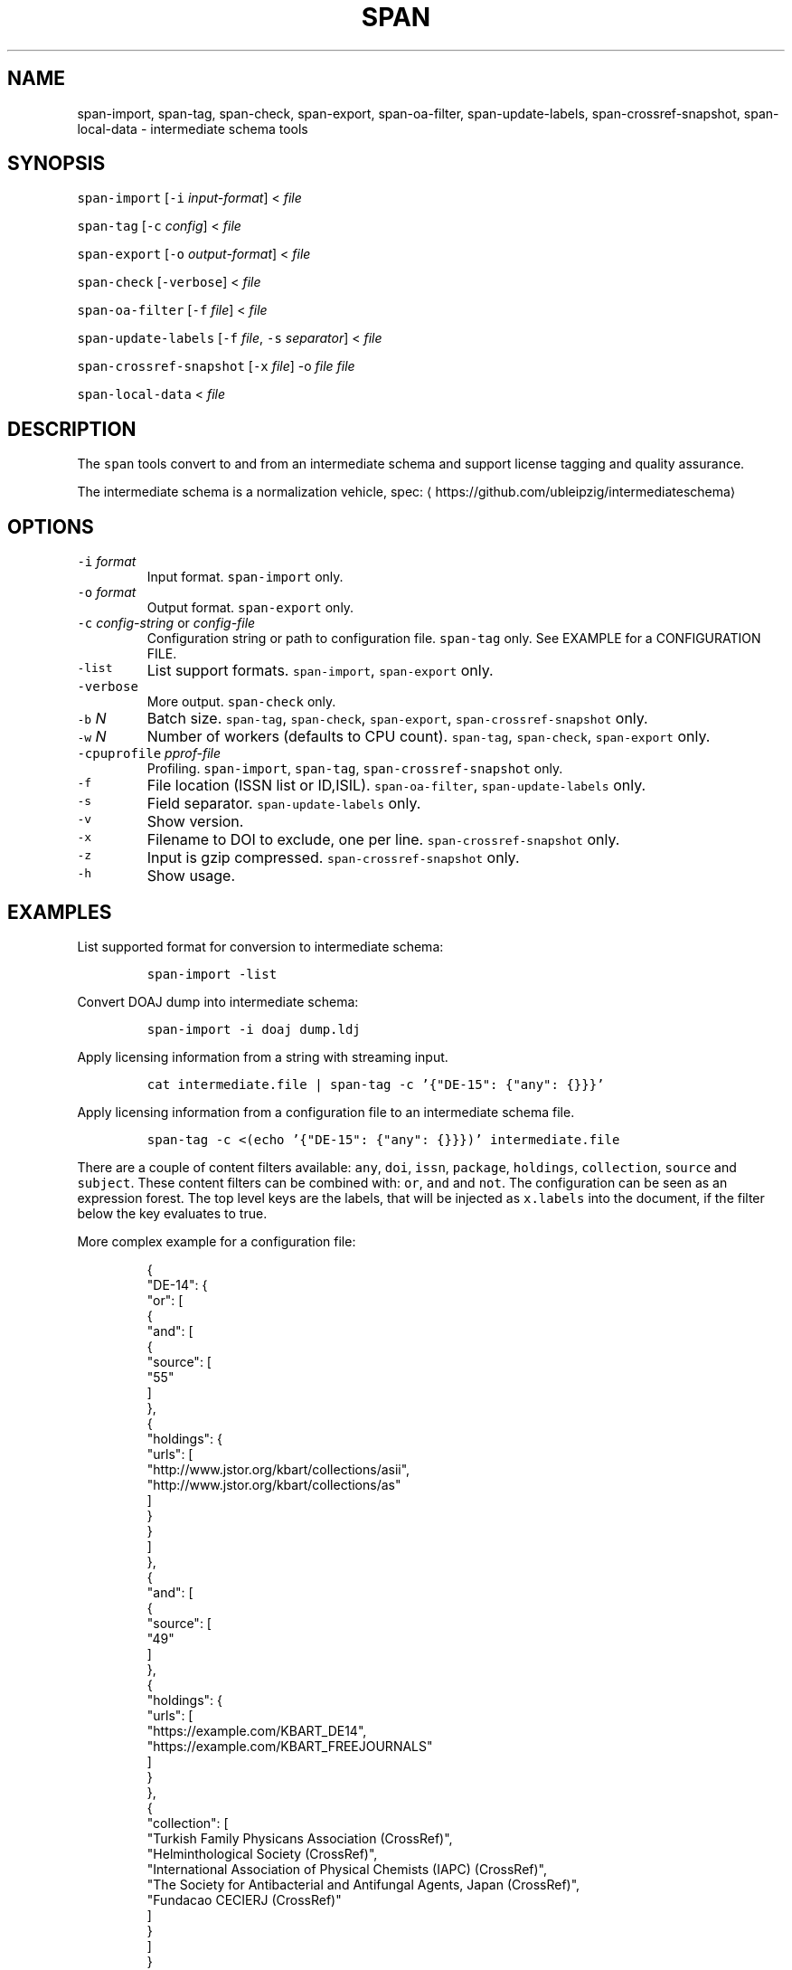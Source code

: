 .TH SPAN 1 "JULY 2016" "Leipzig University Library" "Manuals"
.SH NAME
.PP
span\-import, span\-tag, span\-check, span\-export, span\-oa\-filter,
span\-update\-labels, span\-crossref\-snapshot, span\-local\-data \- intermediate
schema tools
.SH SYNOPSIS
.PP
\fB\fCspan\-import\fR [\fB\fC\-i\fR \fIinput\-format\fP] < \fIfile\fP
.PP
\fB\fCspan\-tag\fR [\fB\fC\-c\fR \fIconfig\fP] < \fIfile\fP
.PP
\fB\fCspan\-export\fR [\fB\fC\-o\fR \fIoutput\-format\fP] < \fIfile\fP
.PP
\fB\fCspan\-check\fR [\fB\fC\-verbose\fR] < \fIfile\fP
.PP
\fB\fCspan\-oa\-filter\fR [\fB\fC\-f\fR \fIfile\fP] < \fIfile\fP
.PP
\fB\fCspan\-update\-labels\fR [\fB\fC\-f\fR \fIfile\fP, \fB\fC\-s\fR \fIseparator\fP] < \fIfile\fP
.PP
\fB\fCspan\-crossref\-snapshot\fR [\fB\fC\-x\fR \fIfile\fP] \-o \fIfile\fP \fIfile\fP
.PP
\fB\fCspan\-local\-data\fR < \fIfile\fP
.SH DESCRIPTION
.PP
The \fB\fCspan\fR tools convert to and from an intermediate schema and support
license tagging and quality assurance.
.PP
The intermediate schema is a normalization vehicle, spec:
\[la]https://github.com/ubleipzig/intermediateschema\[ra]
.SH OPTIONS
.TP
\fB\fC\-i\fR \fIformat\fP
Input format. \fB\fCspan\-import\fR only.
.TP
\fB\fC\-o\fR \fIformat\fP
Output format. \fB\fCspan\-export\fR only.
.TP
\fB\fC\-c\fR \fIconfig\-string\fP or \fIconfig\-file\fP
Configuration string or path to configuration file. \fB\fCspan\-tag\fR only. See
EXAMPLE for a CONFIGURATION FILE.
.TP
\fB\fC\-list\fR
List support formats. \fB\fCspan\-import\fR, \fB\fCspan\-export\fR only.
.TP
\fB\fC\-verbose\fR
More output. \fB\fCspan\-check\fR only.
.TP
\fB\fC\-b\fR \fIN\fP
Batch size. \fB\fCspan\-tag\fR, \fB\fCspan\-check\fR, \fB\fCspan\-export\fR, \fB\fCspan\-crossref\-snapshot\fR only.
.TP
\fB\fC\-w\fR \fIN\fP
Number of workers (defaults to CPU count). \fB\fCspan\-tag\fR, \fB\fCspan\-check\fR, \fB\fCspan\-export\fR only.
.TP
\fB\fC\-cpuprofile\fR \fIpprof\-file\fP
Profiling. \fB\fCspan\-import\fR, \fB\fCspan\-tag\fR, \fB\fCspan\-crossref\-snapshot\fR only.
.TP
\fB\fC\-f\fR
File location (ISSN list or ID,ISIL). \fB\fCspan\-oa\-filter\fR, \fB\fCspan\-update\-labels\fR only.
.TP
\fB\fC\-s\fR
Field separator. \fB\fCspan\-update\-labels\fR only.
.TP
\fB\fC\-v\fR
Show version.
.TP
\fB\fC\-x\fR
Filename to DOI to exclude, one per line. \fB\fCspan\-crossref\-snapshot\fR only.
.TP
\fB\fC\-z\fR
Input is gzip compressed. \fB\fCspan\-crossref\-snapshot\fR only.
.TP
\fB\fC\-h\fR
Show usage.
.SH EXAMPLES
.PP
List supported format for conversion to intermediate schema:
.IP
\fB\fCspan\-import \-list\fR
.PP
Convert DOAJ dump into intermediate schema:
.IP
\fB\fCspan\-import \-i doaj dump.ldj\fR
.PP
Apply licensing information from a string with streaming input.
.IP
\fB\fCcat intermediate.file | span\-tag \-c '{"DE\-15": {"any": {}}}'\fR
.PP
Apply licensing information from a configuration file to an intermediate schema file.
.IP
\fB\fCspan\-tag \-c <(echo '{"DE\-15": {"any": {}}})' intermediate.file\fR
.PP
There are a couple of content filters available: \fB\fCany\fR, \fB\fCdoi\fR, \fB\fCissn\fR,
\fB\fCpackage\fR, \fB\fCholdings\fR, \fB\fCcollection\fR, \fB\fCsource\fR and \fB\fCsubject\fR\&. These content
filters can be combined with: \fB\fCor\fR, \fB\fCand\fR and \fB\fCnot\fR\&. The configuration can be
seen as an expression forest. The top level keys are the labels, that will be
injected as \fB\fCx.labels\fR into the document, if the filter below the key evaluates
to true.
.PP
More complex example for a configuration file:
.PP
.RS
.nf
{
  "DE\-14": {
    "or": [
      {
        "and": [
          {
            "source": [
              "55"
            ]
          },
          {
            "holdings": {
              "urls": [
                "http://www.jstor.org/kbart/collections/asii",
                "http://www.jstor.org/kbart/collections/as"
              ]
            }
          }
        ]
      },
      {
        "and": [
          {
            "source": [
              "49"
            ]
          },
          {
            "holdings": {
              "urls": [
                "https://example.com/KBART_DE14",
                "https://example.com/KBART_FREEJOURNALS"
              ]
            }
          },
          {
            "collection": [
              "Turkish Family Physicans Association (CrossRef)",
              "Helminthological Society (CrossRef)",
              "International Association of Physical Chemists (IAPC) (CrossRef)",
              "The Society for Antibacterial and Antifungal Agents, Japan (CrossRef)",
              "Fundacao CECIERJ (CrossRef)"
            ]
          }
        ]
      }
    ]
  }
}
.fi
.RE
.IP
\fB\fCspan\-tag \-c config.json intermediate.file\fR
.PP
List available export formats:
.IP
\fB\fCspan\-export \-list\fR
.PP
Export to a SOLR schema:
.IP
\fB\fCspan\-export \-o solr5vu3 intermediate.file\fR
.PP
Export to Metafacture formeta:
.IP
\fB\fCspan\-export \-o formeta intermediate.file\fR
.PP
Set OA flag:
.IP
\fB\fCecho '{"rft.issn": ["A"]}' | span\-oa\-filter \-f <(echo 'A')\fR
.PP
Update labels:
.IP
\fB\fCecho '{"finc.record_id": "1"}' | span\-update\-labels \-f <(echo '1,X,Y')\fR
.PP
Create a snapshot of crossref works API message items:
.IP
\fB\fCspan\-crossref\-snapshot \-o snapshot.ldj.gz messages.ldj.gz\fR
.PP
The \fB\fCmessages.ldj.gz\fR must contain only the message portion of an crossref API
response \- one per line \- for example:
.IP
\fB\fCcurl \-sL goo.gl/Cq34Bd | jq .message\fR
.PP
Given an intermediate schema file, extract record id, source id, doi and labels
(ISIL). Can be fed into 
.BR groupcover (1) 
for deduplication.
.IP
\fB\fCspan\-local\-data < input.ldj > output.tsv\fR
.PP
Example output:
.IP
\fB\fCai\-49\-aHR0cDovL2R4LmRva...    49    10.2307/3102818    DE\-15\-FID    DE\-Ch1    DE\-105\fR
.SH FILES
.PP
Assets (mostly string to string mappings) are compiled into the executable. To
change these mappings, edit the suitable file under
\[la]https://github.com/miku/span/tree/master/assets\[ra], commit and recompile.
.SH DIAGNOSTICS
.PP
Any error (like faulty JSON, IO errors, ...) will lead to an immediate halt.
.PP
To debug a holdings filter, set \fB\fCverbose\fR to \fB\fCtrue\fR to see rejected records and rejection reason:
.PP
.RS
.nf
{
  "DE\-14": {
    "holdings": {
      "verbose": true,
      "urls": [
        "http://www.jstor.org/kbart/collections/asii",
        "http://www.jstor.org/kbart/collections/as"
      ]
    }
  }
}
.fi
.RE
.PP
Example debugging output, record rejected because it's outside licence coverage:
.PP
.RS
.nf
2016/07/14 14:29:45 {
    "document": {
        ...
        "finc.record_id": "ai\-55\-aHR0cDovL3d3dy5qc3Rvci5vcmcvc3RhYmxlLzEwLjE0MzIxL3JoZXRwdWJsYWZmYS4xOC4xLjAxNjE",
        ...
        "rft.atitle": "Review: Depression: A Public Feeling",
        ...
        "rft.issn": [
            "1094\-8392",
            "1534\-5238"
        ],
        "rft.date": "2015\-04\-01",
        "doi": "10.14321/rhetpublaffa.18.1.0161",
        ...
    },
    "err": "after coverage interval",
    "issn": "1534\-5238",
    "license": {
        "Begin": {
            "Date": "1998\-04\-01",
            "Volume": "1",
            "Issue": "1"
        },
        "End": {
            "Date": "2012\-12\-01",
            "Volume": "15",
            "Issue": "4"
        },
        "Embargo": \-126144000000000000,
        "EmbargoDisallowEarlier": false
    }
}
.fi
.RE
.SH BUGS
.PP
Please report bugs to \[la]https://github.com/miku/span/issues\[ra]\&.
.SH AUTHOR
.PP
Martin Czygan \[la]martin.czygan@uni-leipzig.de\[ra]
.SH SEE ALSO
.PP
FINC \[la]https://finc.info\[ra], AMSL \[la]http://amsl.technology/\[ra], intermediate schema \[la]https://github.com/ubleipzig/intermediateschema\[ra], metafacture \[la]https://github.com/culturegraph\[ra], 
.BR jq (1), 
.BR xmlstarlet (1)
